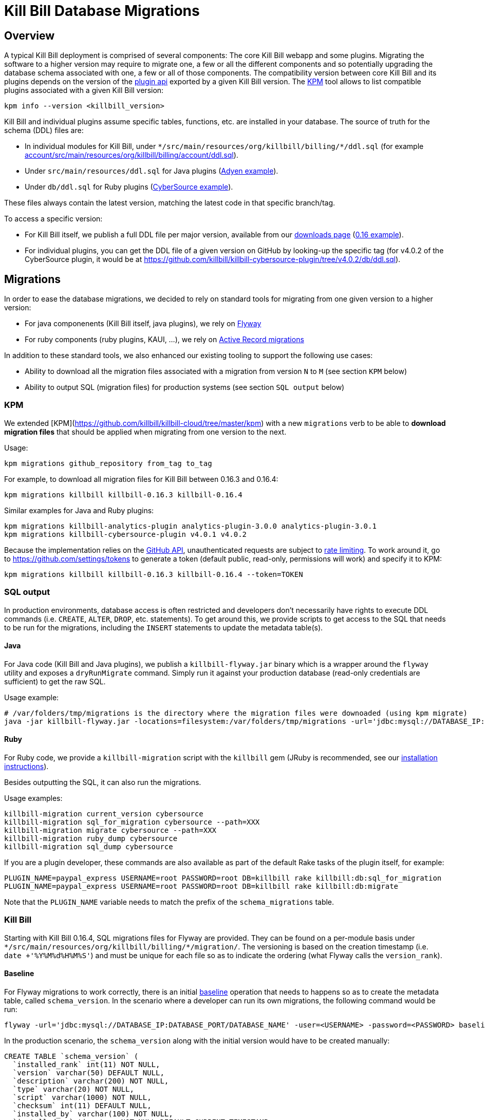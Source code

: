 = Kill Bill Database Migrations

== Overview

A typical Kill Bill deployment is comprised of several components: The core Kill Bill webapp and some plugins. Migrating the software to a higher version may require to migrate one, a few or all the different components and so potentially upgrading the database schema associated with one, a few or all of those components. The compatibility version between core Kill Bill and its plugins depends on the version of the https://github.com/killbill/killbill-plugin-api[plugin api] exported by a given Kill Bill version. The https://github.com/killbill/killbill-cloud/tree/master/kpm[KPM] tool allows to list compatible plugins associated with a given Kill Bill version:

```
kpm info --version <killbill_version>
```

Kill Bill and individual plugins assume specific tables, functions, etc. are installed in your database. The source of truth for the schema (DDL) files are:

* In individual modules for Kill Bill, under `\*/src/main/resources/org/killbill/billing/*/ddl.sql` (for example https://github.com/killbill/killbill/tree/master/account/src/main/resources/org/killbill/billing/account/ddl.sql[account/src/main/resources/org/killbill/billing/account/ddl.sql]).
* Under `src/main/resources/ddl.sql` for Java plugins (https://github.com/killbill/killbill-adyen-plugin/tree/master/src/main/resources/ddl.sql[Adyen example]).
* Under `db/ddl.sql` for Ruby plugins (https://github.com/killbill/killbill-cybersource-plugin/tree/master/db/ddl.sql[CyberSource example]).

These files always contain the latest version, matching the latest code in that specific branch/tag.

To access a specific version:

* For Kill Bill itself, we publish a full DDL file per major version, available from our http://killbill.io/downloads/[downloads page] (http://docs.killbill.io/0.16/ddl.sql[0.16 example]).
* For individual plugins, you can get the DDL file of a given version on GitHub by looking-up the specific tag (for v4.0.2 of the CyberSource plugin, it would be at https://github.com/killbill/killbill-cybersource-plugin/tree/v4.0.2/db/ddl.sql).

== Migrations

In order to ease the database migrations, we decided to rely on standard tools for migrating from one given version to a higher version:

* For java componenents (Kill Bill itself, java plugins), we rely on https://flywaydb.org/[Flyway]
* For ruby components (ruby plugins, KAUI, ...), we rely on http://edgeguides.rubyonrails.org/active_record_migrations.html[Active Record migrations]

In addition to these standard tools, we also enhanced our existing tooling to support the following use cases:

* Ability to download all the migration files associated with a migration from version `N` to `M` (see section `KPM` below)
* Ability to output SQL (migration files) for production systems (see section `SQL output` below)

=== KPM

We extended [KPM](https://github.com/killbill/killbill-cloud/tree/master/kpm) with a new `migrations` verb to be able to **download migration files** that should be applied when migrating from one version to the next. 

Usage:

```
kpm migrations github_repository from_tag to_tag
```

For example, to download all migration files for Kill Bill between 0.16.3 and 0.16.4:

```
kpm migrations killbill killbill-0.16.3 killbill-0.16.4
```

Similar examples for Java and Ruby plugins:

```
kpm migrations killbill-analytics-plugin analytics-plugin-3.0.0 analytics-plugin-3.0.1
kpm migrations killbill-cybersource-plugin v4.0.1 v4.0.2
```

Because the implementation relies on the https://developer.github.com/[GitHub API], unauthenticated requests are subject to https://developer.github.com/v3/#rate-limiting[rate limiting]. To work around it, go to https://github.com/settings/tokens to generate a token (default public, read-only, permissions will work) and specify it to KPM:

```
kpm migrations killbill killbill-0.16.3 killbill-0.16.4 --token=TOKEN
```

=== SQL output

In production environments, database access is often restricted and developers don't necessarily have rights to execute DDL commands (i.e. `CREATE`, `ALTER`, `DROP`, etc. statements). To get around this, we provide scripts to get access to the SQL that needs to be run for the migrations, including the `INSERT` statements to update the metadata table(s).

==== Java

For Java code (Kill Bill and Java plugins), we publish a `killbill-flyway.jar` binary which is a wrapper around the `flyway` utility and exposes a `dryRunMigrate` command. Simply run it against your production database (read-only credentials are sufficient) to get the raw SQL.

Usage example:

```
# /var/folders/tmp/migrations is the directory where the migration files were downoaded (using kpm migrate)
java -jar killbill-flyway.jar -locations=filesystem:/var/folders/tmp/migrations -url='jdbc:mysql://DATABASE_IP:DATABASE_PORT/DATABASE_NAME' -user=<USERNAME> -password=<PASSWORD> dryRunMigrate 
```

==== Ruby

For Ruby code, we provide a `killbill-migration` script with the `killbill` gem (JRuby is recommended, see our http://docs.killbill.io/0.16/payment_plugin.html#_building_ruby_plugins[installation instructions]).

Besides outputting the SQL, it can also run the migrations.

Usage examples:

```
killbill-migration current_version cybersource
killbill-migration sql_for_migration cybersource --path=XXX
killbill-migration migrate cybersource --path=XXX
killbill-migration ruby_dump cybersource
killbill-migration sql_dump cybersource
```

If you are a plugin developer, these commands are also available as part of the default Rake tasks of the plugin itself, for example:

```
PLUGIN_NAME=paypal_express USERNAME=root PASSWORD=root DB=killbill rake killbill:db:sql_for_migration
PLUGIN_NAME=paypal_express USERNAME=root PASSWORD=root DB=killbill rake killbill:db:migrate
```

Note that the `PLUGIN_NAME` variable needs to match the prefix of the `schema_migrations` table.


=== Kill Bill

Starting with Kill Bill 0.16.4, SQL migrations files for Flyway are provided. They can be found on a per-module basis under `\*/src/main/resources/org/killbill/billing/*/migration/`. The versioning is based on the creation timestamp (i.e. `date +'%Y%M%d%H%M%S'`) and must be unique for each file so as to indicate the ordering (what Flyway calls the `version_rank`).

==== Baseline

For Flyway migrations to work correctly, there is an initial https://flywaydb.org/documentation/command/baseline[baseline] operation that needs to happens so as to create the metadata table, called `schema_version`. In the scenario where a developer can run its own migrations, the following command would be run:

```
flyway -url='jdbc:mysql://DATABASE_IP:DATABASE_PORT/DATABASE_NAME' -user=<USERNAME> -password=<PASSWORD> baseline
```

In the production scenario, the `schema_version` along with the initial version would have to be created manually:

```
CREATE TABLE `schema_version` (
  `installed_rank` int(11) NOT NULL,
  `version` varchar(50) DEFAULT NULL,
  `description` varchar(200) NOT NULL,
  `type` varchar(20) NOT NULL,
  `script` varchar(1000) NOT NULL,
  `checksum` int(11) DEFAULT NULL,
  `installed_by` varchar(100) NOT NULL,
  `installed_on` timestamp NOT NULL DEFAULT CURRENT_TIMESTAMP,
  `execution_time` int(11) NOT NULL,
  `success` tinyint(1) NOT NULL,
  PRIMARY KEY (`installed_rank`),
  KEY `schema_version_s_idx` (`success`)
) ENGINE=InnoDB DEFAULT CHARSET=utf8

insert into schema_version (version_rank, installed_rank, version, description, type, script, installed_by, installed_on, execution_time, success) VALUES (1,1, 1, '<< Flyway Baseline >>', 'BASELINE', '<< Flyway Baseline >>', 'admin', NOW(), 0, 1);
```

==== Migration from version `N` to `M`

A typical migration from version `N` to `M` will require to first identify the set of migrations files that should be applied and then either apply them using Flyway commands or manually (production use case).


```
# Will download migration files in a temporary folder (e.g /var/folders/XXX)
kpm migrations killbill killbill-N killbill-M --token='GITHUB_TOKEN'

# If using flyway is an option
flyway -url='jdbc:mysql://DATABASE_IP:DATABASE_PORT/DATABASE_NAME' -user=<USERNAME> -password=<PASSWORD>  -locations=filesystem:/var/folders/XXX migrate 

```

=== Java plugins

Java plugins migrations also rely on https://flywaydb.org/[Flyway] and follow a similar workflow than Kill Bill itself. They can be found in each plugin under `src/main/resources/migration/`.

The metadata table should be called `<plugin_name>_schema_version`.

=== Ruby plugins

Ruby plugins migrations rely on http://edgeguides.rubyonrails.org/active_record_migrations.html[Active Record migrations]. Migrations are located under `db/migrate/`. You can use the `killbill-migration` tool (see below) to run the migrations.

The metadata table should be called `<plugin_name>_schema_migrations`, e.g.:

```
CREATE TABLE `cybersource_schema_migrations` (
  `version` varchar(255) NOT NULL
) ENGINE=InnoDB DEFAULT CHARSET=utf8
```

Note: adapt the DDL for your RDBMS engine.

